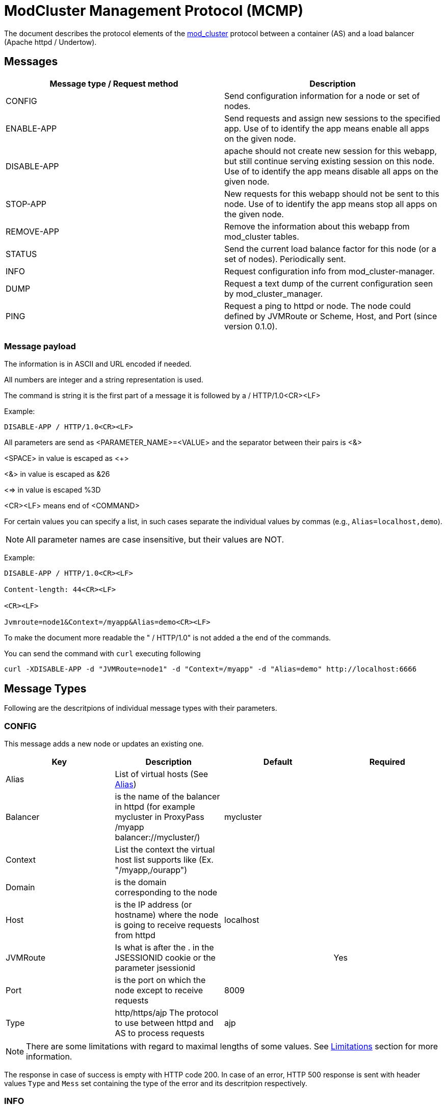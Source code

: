 = ModCluster Management Protocol (MCMP)

The document describes the protocol elements of the xref:design.adoc[mod_cluster] protocol between a container (AS) and a load balancer (Apache httpd / Undertow).

== Messages

|===
| Message type / Request method | Description

| CONFIG      | Send configuration information for a node or set of nodes.
| ENABLE-APP  | Send requests and assign new sessions to the specified app. Use of to identify the app means enable all apps on the given node.
| DISABLE-APP | apache should not create new session for this webapp, but still continue serving existing session on this node. Use of to identify the app means disable all apps on the given node.
| STOP-APP    | New requests for this webapp should not be sent to this node. Use of to identify the app means stop all apps on the given node.
| REMOVE-APP  | Remove the information about this webapp from mod_cluster tables.
| STATUS      | Send the current load balance factor for this node (or a set of nodes). Periodically sent.
| INFO        | Request configuration info from mod_cluster-manager.
| DUMP        | Request a text dump of the current configuration seen by mod_cluster_manager.
| PING        | Request a ping to httpd or node. The node could defined by JVMRoute or Scheme, Host, and Port (since version 0.1.0).
|===

=== Message payload

The information is in ASCII and URL encoded if needed.

All numbers are integer and a string representation is used.

The command is string it is the first part of a message it is followed by a / HTTP/1.0<CR><LF>

Example:

[source]
----
DISABLE-APP / HTTP/1.0<CR><LF>
----

All parameters are send as <PARAMETER_NAME>=<VALUE> and the separator between
their pairs is <&>

<SPACE> in value is escaped as <+>

<&> in value is escaped as &26

<=> in value is escaped %3D

<CR><LF> means end of <COMMAND>

For certain values you can specify a list, in such cases separate the individual values by commas
(e.g., `Alias=localhost,demo`).

NOTE: All parameter names are case insensitive, but their values are NOT.

Example:

[source]
----
DISABLE-APP / HTTP/1.0<CR><LF>

Content-length: 44<CR><LF>

<CR><LF>

Jvmroute=node1&Context=/myapp&Alias=demo<CR><LF>
----

To make the document more readable the " / HTTP/1.0" is not added a the end of the commands.

You can send the command with `curl` executing following

[source]
----
curl -XDISABLE-APP -d "JVMRoute=node1" -d "Context=/myapp" -d "Alias=demo" http://localhost:6666
----

== Message Types

Following are the descritpions of individual message types with their parameters.

=== CONFIG

This message adds a new node or updates an existing one.

|===
| Key      | Description                                                                                                       | Default   | Required

| Alias    | List of virtual hosts (See http://tomcat.apache.org/tomcat-6.0-doc/config/host.html#Host%20Name%20Aliases[Alias]) |           |
| Balancer | is the name of the balancer in httpd (for example mycluster in ProxyPass /myapp balancer://mycluster/)            | mycluster |
| Context  | List the context the virtual host list supports like (Ex. "/myapp,/ourapp")                                       |           |
| Domain   | is the domain corresponding to the node                                                                           |           |
| Host     | is the IP address (or hostname) where the node is going to receive requests from httpd                            | localhost |
| JVMRoute | Is what is after the . in the JSESSIONID cookie or the parameter jsessionid                                       |           | Yes
| Port     | is the port on which the node except to receive requests                                                          | 8009      |
| Type     | http/https/ajp The protocol to use between httpd and AS to process requests                                       | ajp       |
|===

NOTE: There are some limitations with regard to maximal lengths of some values. See
https://docs.modcluster.io/#limitations[Limitations] section for more information.

The response in case of success is empty with HTTP code 200. In case of an error, HTTP 500 response is sent with header values `Type` and `Mess` set
containing the type of the error and its descritpion respectively.


=== INFO

This message doesn't expect parameters, but you can supply an `Accept` header specifying the context type of the response. If `"text/xml"`
is specified, the response will contain an XML. Otherwise plain text response is sent.

The plain text format has a following structure:

[source]
----
<Nodes>
<Hosts>
<Contexts>
----

where <Nodes> are 0 or more node records separated by a newline where each node record has following structure:

[source]
----
Node: [<number>],Name: <JVMRoute value>,Balancer: <Balancer name>,LBGroup: <LBGroup>,Host: <Host name>,Port: <port value>,Type: <scheme/protocol to use>,Flushpackets: <value>,Flushwait: <value>,Ping: <value>,Smax: <value>,Ttl: <value>,Elected: <value>,Read: <value>,Transfered: <value>,Connected: <value>,Load: <value>
----

NOTE: For definitions of the individual values see the corresponding documentation section describing related
https://docs.modcluster.io/#mod_proxy_cluster[directives].

<Hosts> are 0 or more records separated by a newline where each host record has following structure:

[source]
----
Vhost: [<number>:<number>:<number>], Alias: <alias value>
----

and <Contexts> are 0 or more records separated by a newline where each record has following structure:

[source]
----
Context: [<number>:<number>:<number>], Context: <context value>, Status: <one of ENABLED, STOPPED, DISABLED>
----

NOTE: The first field in each of the described records is intended for debugging purposes and are present only in the text representation.

Example:

[source]
----
Node: [0],Name: spare,Balancer: mycluster,LBGroup: ,Host: localhost,Port: 8888,Type: ws,Flushpackets: Off,Flushwait: 10,Ping: 10,Smax: -1,Ttl: 60,Elected: 0,Read: 0,Transfered: 0,Connected: 0,Load: 0
Node: [1],Name: test,Balancer: mycluster,LBGroup: ,Host: localhost,Port: 8889,Type: ws,Flushpackets: Off,Flushwait: 10,Ping: 10,Smax: -1,Ttl: 60,Elected: 0,Read: 0,Transfered: 0,Connected: 0,Load: -1
Vhost: [1:1:0], Alias: localhost
Context: [1:1:0], Context: test, Status: STOPPED
----

TODO: Desribe the XML format.

=== DUMP

This message doesn't expect parameters, but you can supply an `Accept` header specifying the context type of the response. If `"text/xml"`
is specified, the response will contain an XML. Otherwise plain text response is sent.

The plain text format has a following structure:

[source]
----
<Balancers>
<Nodes>
<Hosts>
<Contexts>
----

where the individual sections contain 0 or more records separated by a newline. The structure is similar to the corresponding
the records of INFO response, however, there are a few differences such as missing commas in most of the cases.

The balancer records have the following structure:

[source]
----
balancer: [<number>] Name: <balancer name> Sticky: <value> [<Sticky session cookie]/[Sticky session path] remove: <value> force: <value> Timeout: <value> maxAttempts: <value>
----

The structure of node records is following:

[source]
----
node: [<number>:<number>],Balancer: <balancer name>,JVMRoute: <value>,LBGroup: [<value>],Host: <value>,Port: <value>,Type: <value>,flushpackets: <value>,flushwait: <value>,ping: <value>,smax: <value>,ttl: <value>,timeout: <value>
----

The host structure:

[source]
----
host: <number> [<host/alias value>] vhost: <number - host id> node: <number - node id>
----

and finally the context structure:

[source]
----
context: <number> [<context value>] vhost: <number - host id> node: <number - node id> status: <1 for ENABLED, 2 for DISABLED, 3 for STOPPED>
----

NOTE: The first field in described records is intended for debugging purposes and are present only in the text representation.

Example:

[source]
----
balancer: [0] Name: mycluster Sticky: 1 [JSESSIONID]/[jsessionid] remove: 0 force: 1 Timeout: 0 maxAttempts: 1
node: [0:0],Balancer: mycluster,JVMRoute: spare,LBGroup: [],Host: localhost,Port: 8888,Type: ws,flushpackets: 0,flushwait: 10,ping: 10,smax: -1,ttl: 60,timeout: 0
node: [1:1],Balancer: mycluster,JVMRoute: test,LBGroup: [],Host: localhost,Port: 8889,Type: ws,flushpackets: 0,flushwait: 10,ping: 10,smax: -1,ttl: 60,timeout: 0
host: 0 [localhost] vhost: 1 node: 1
context: 0 [test] vhost: 1 node: 1 status: 3
----

TODO: Describe the XML output.


=== STATUS

The STATUS command requires single `JVMRoute` parameter specifying the node for which we want know the status. Optionally, you can supply `Load` parameter with
a numerical value that will set the `Load` factor for the target node.

In case of success, HTTP response with code 200 is sent with following parameters:

* `Type` with value `STATUS-RSP`
* `JVMRoute` corresponding to the value sent
* `State` with value `OK` or `NOK`
* `id` with a numerical value that is the generation id of process in httpd if it changes (increases) when httpd has been restarted and its view of the cluster
configuration could be incorrect. In this case ModClusterService should send a new CONFIG ASAP so the information could be updated.

In case of an error, HTTP 500 response is sent with headers `Type` and `Mess` set to the type and description of the error.

Example:

[source]
----
Type=STATUS-RSP&JVMRoute=spare&State=OK&id=698675605
----


=== PING

The `PING` command does not require any parameter, but there are a few optional parameters you can use changing the command behavior. See
the table below.

|===
| Key      | Description                                                                            | Required

| JVMRoute | Is what is after the . in the JSESSIONID cookie or the parameter jsessionid            | No
| Host     | is the IP address (or hostname) where the node is going to receive requests from httpd | Yes if Scheme or Port is specified
| Port     | is the port on which the node except to receive requests                               | Yes if Host or Scheme is specified
| Scheme   | http/https/ajp The protocol to use between httpd and AS to process requests            | Yes if Host or Port is specified
|===

If no parameter is supplied, then the `PING` checks whether the proxy if alive. In case `JVMRoute` is specified, then the corresponding node
is checked. When `Host`, `Port`, and `Scheme` are used, then it is checked whether httpd can reach a possible node using `Scheme://Host:Port`.
In case all parameters are specified, only `JVMRoute` is used and the behavior is the same as if the other ones were not present.


=== ENABLE-APP

This command enables an application under the corresponding context and alias. If the application doesn't exist, an existing virtual host
is updated or a new one is created (that depends on the context/alias values).

TODO: Describe the update/insert logic properly.

|===
| Key      | Description

| JVMRoute | JVMRoute on which we enable the application
| Context  | List of context under which the application should be deployed
| Alias    | List of aliases for the corresponding virtual host
|===

In case of success, an empty HTTP response with code 200 is sent. When an error occurs, HTTP 500 response is sent with `Type` and `Mess`
headers containing the details.

===  DISABLE-APP

Same as ENABLE-APP only sets the app status to DISABLED.

=== STOP-APP

Same as ENABLE-APP only sets the app status to STOPPED.

=== REMOVE-APP

Same as ENABLE-APP but removes the app from the proxy.



=== Using -APP command with wildcard

In case a -APP command with wildcard is sent by ModClusterManager to
mod_cluster only the JVMRoute is going to be relevant in the payload message.

For example:

[source]
----
DISABLE  HTTP/1.0

<CR><LF>

Content-length: 44<CR><LF>

<CR><LF>

Jvmroute=node1&Context=myapp&Context=ourapp<CR><LF>
----

will be handled like:

[source]
----
DISABLE  HTTP/1.0<CR><LF>

Content-length: 15<CR><LF>

<CR><LF>

Jvmroute=node1<CR><LF>
----

Other values between the command and HTTP/1.0 (or 1.1) are ignored in the actual version of the protocol.

A shutdown of a node will cause the following events:

* DISABLE-APP / for each application.
* STOP-APP / for each application.
* DISABLE-APP
* STOP-APP

(xref:design.adoc[ModCluster Design] suggests that
ModClusterManager should wait until all sessions have been finished but that
requires a to be written tool. The idea is that an administrator initiated
step; similar to what people do now by changing workers.properties to quiesce a
node in mod_jk, but it could be initiated from the JBoss side via a management
tool). If a request arrives for a context corresponding to this node 500 will
be returned to the client.

An additional utility could be written to send a REMOVE-APP once the JBoss node
is stopped REMOTE-APP will remove all the node information from mod_cluster
table and any socket between httpd and the node will be closed. (For a more
complete description see xref:internals.adoc[ModCluster Internals].) If
a request arrives for a context corresponding to this node 404 will be returned
to the client: in fact the mod_proxy will not be called for the request and an
httpd page could be displayed. A REMOVE-APP / for example will just clean the
mod_cluster table corresponding to the application defined in the payload.

== Error handling

Once a error occurs in mod_cluster 500 is returned and the status line tells
the version of protocol mod_cluster is using and a short description of the
error.

The error response status line will be something like:

[source]
----
HTTP/1.1 500 ERROR

Version: version_supported

Type: type

Mess: "error_string"
----

Where version_supported is the version of the protocol mod_cluster is able to
support.

Where type is the type of error, for example: MEM to tell the message contains
syntax errors (SYNTAX) or the data can't be updated to update the shared memory
(MEM).

The "error_string" should help to understand what was wrong and the n.p.n
VERSION information tells which highest version of the protocol mod_cluster
understands.

The first part of the error_string should help to make a decision how to go on:

SYNTAX: mod_cluster can't understand the message or part of the message.
Another version of the protocol should used or ModClusterService should be
fixed.

MEM: mod_cluster can't update the shared memory. If that is the answer to
a -APP messages or a STATUS message new CONFIG message should be send. If it is
the answer to a CONFIG message the configuration of the cluster in
ModCusterService should be checked or/and the CONFIG message should be resend
to mod_cluster.

Example:

[source]
----
HTTP/1.1 500 ERROR
Date: Fri, 16 May 2008 09:55:21 GMT
Server: Apache/2.2.9-dev (Unix) mod_ssl/2.2.9-dev OpenSSL/0.9.8b DAV/2
Content-Length: 557
Connection: close
Version: 0.0.0
Type: SYNTAX
Mess: "Command is not supported"
Content-Type: text/html; charset=iso-8859-1

<!DOCTYPE HTML PUBLIC "-//IETF//DTD HTML 2.0//EN">
----

== mod_cluster-manager handler

The mod_cluster-manager handler allows to do operation like
ENABLE_APP/DISABLE_APP through a web interface. The format of the request
string is the following:

[source]
----
Nonce:<nonce>&Cmd:<cmd>&Range:<range>&<MCMP String>
----

where:

* <nonce> Is a string like e17066b4-0cb1-4e58-93e3-cdc9efb6be9 corresponding to a unique id of httpd.
* <cmd> Is the command: one of ENABLE_APP, DISABLE_APP etc.
* <range> Is a "NODE" or "CONTEXT". "NODE" means that the _APP command is a wildcard command.
* <MCMP String> is a string containing a command described above.

Example:

[source]
----
http://localhost:8000/mod_cluster-manager?nonce=e17066b4-0cb1-4e58-93e3-cdc9efb6be9c&Cmd=DISABLE-APP&Range=CONTEXT&JVMRoute=jvm1&Alias=
----
